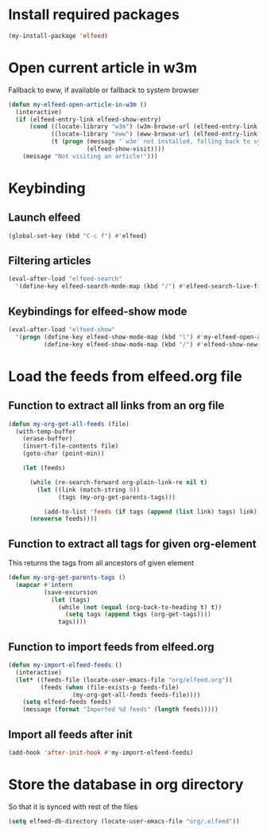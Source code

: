 * Install required packages
  #+begin_src emacs-lisp
    (my-install-package 'elfeed)
  #+end_src


* Open current article in w3m
  Fallback to eww, if available or fallback to system browser
  #+begin_src emacs-lisp
    (defun my-elfeed-open-article-in-w3m ()
      (interactive)
      (if (elfeed-entry-link elfeed-show-entry)
          (cond ((locate-library "w3m") (w3m-browse-url (elfeed-entry-link elfeed-show-entry)))
                ((locate-library "eww") (eww-browse-url (elfeed-entry-link elfeed-show-entry)))
                (t (progn (message "`w3m' not installed, falling back to system browser")
                          (elfeed-show-visit))))
        (message "Not visiting an article!")))
  #+end_src


* Keybinding
** Launch elfeed
  #+begin_src emacs-lisp
    (global-set-key (kbd "C-c f") #'elfeed)
  #+end_src

** Filtering articles
   #+begin_src emacs-lisp
     (eval-after-load "elfeed-search"
       '(define-key elfeed-search-mode-map (kbd "/") #'elfeed-search-live-filter))
   #+end_src

** Keybindings for elfeed-show mode
   #+begin_src emacs-lisp
     (eval-after-load "elfeed-show"
       '(progn (define-key elfeed-show-mode-map (kbd "l") #'my-elfeed-open-article-in-w3m)
               (define-key elfeed-show-mode-map (kbd "/") #'elfeed-show-new-live-search)))
   #+end_src


* Load the feeds from elfeed.org file
** Function to extract all links from an org file
   #+begin_src emacs-lisp
     (defun my-org-get-all-feeds (file)
       (with-temp-buffer
         (erase-buffer)
         (insert-file-contents file)
         (goto-char (point-min))

         (let (feeds)

           (while (re-search-forward org-plain-link-re nil t)
             (let ((link (match-string 0))
                   (tags (my-org-get-parents-tags)))

               (add-to-list 'feeds (if tags (append (list link) tags) link))))
           (nreverse feeds))))
   #+end_src

** Function to extract all tags for given org-element
   This returns the tags from all ancestors of given element
   #+begin_src emacs-lisp
     (defun my-org-get-parents-tags ()
       (mapcar #'intern
               (save-excursion
                 (let (tags)
                   (while (not (equal (org-back-to-heading t) t))
                     (setq tags (append tags (org-get-tags))))
                   tags))))
   #+end_src

** Function to import feeds from elfeed.org
   #+begin_src emacs-lisp 
     (defun my-import-elfeed-feeds ()
       (interactive)
       (let* ((feeds-file (locate-user-emacs-file "org/elfeed.org"))
              (feeds (when (file-exists-p feeds-file)
                       (my-org-get-all-feeds feeds-file))))
         (setq elfeed-feeds feeds)
         (message (format "Imported %d feeds" (length feeds)))))
   #+end_src

** Import all feeds after init
   #+begin_src emacs-lisp
     (add-hook 'after-init-hook #'my-import-elfeed-feeds)
   #+end_src


* Store the database in org directory
   So that it is synced with rest of the files
   #+begin_src emacs-lisp
     (setq elfeed-db-directory (locate-user-emacs-file "org/.elfeed"))
   #+end_src

